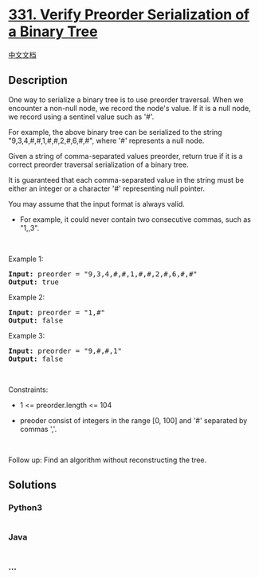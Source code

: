 * [[https://leetcode.com/problems/verify-preorder-serialization-of-a-binary-tree][331.
Verify Preorder Serialization of a Binary Tree]]
  :PROPERTIES:
  :CUSTOM_ID: verify-preorder-serialization-of-a-binary-tree
  :END:
[[./solution/0300-0399/0331.Verify Preorder Serialization of a Binary Tree/README.org][中文文档]]

** Description
   :PROPERTIES:
   :CUSTOM_ID: description
   :END:

#+begin_html
  <p>
#+end_html

One way to serialize a binary tree is to use preorder traversal. When we
encounter a non-null node, we record the node's value. If it is a null
node, we record using a sentinel value such as '#'.

#+begin_html
  </p>
#+end_html

#+begin_html
  <p>
#+end_html

For example, the above binary tree can be serialized to the string
"9,3,4,#,#,1,#,#,2,#,6,#,#", where '#' represents a null node.

#+begin_html
  </p>
#+end_html

#+begin_html
  <p>
#+end_html

Given a string of comma-separated values preorder, return true if it is
a correct preorder traversal serialization of a binary tree.

#+begin_html
  </p>
#+end_html

#+begin_html
  <p>
#+end_html

It is guaranteed that each comma-separated value in the string must be
either an integer or a character '#' representing null pointer.

#+begin_html
  </p>
#+end_html

#+begin_html
  <p>
#+end_html

You may assume that the input format is always valid.

#+begin_html
  </p>
#+end_html

#+begin_html
  <ul>
#+end_html

#+begin_html
  <li>
#+end_html

For example, it could never contain two consecutive commas, such as
"1,,3".

#+begin_html
  </li>
#+end_html

#+begin_html
  </ul>
#+end_html

#+begin_html
  <p>
#+end_html

 

#+begin_html
  </p>
#+end_html

#+begin_html
  <p>
#+end_html

Example 1:

#+begin_html
  </p>
#+end_html

#+begin_html
  <pre><strong>Input:</strong> preorder = "9,3,4,#,#,1,#,#,2,#,6,#,#"
  <strong>Output:</strong> true
  </pre>
#+end_html

#+begin_html
  <p>
#+end_html

Example 2:

#+begin_html
  </p>
#+end_html

#+begin_html
  <pre><strong>Input:</strong> preorder = "1,#"
  <strong>Output:</strong> false
  </pre>
#+end_html

#+begin_html
  <p>
#+end_html

Example 3:

#+begin_html
  </p>
#+end_html

#+begin_html
  <pre><strong>Input:</strong> preorder = "9,#,#,1"
  <strong>Output:</strong> false
  </pre>
#+end_html

#+begin_html
  <p>
#+end_html

 

#+begin_html
  </p>
#+end_html

#+begin_html
  <p>
#+end_html

Constraints:

#+begin_html
  </p>
#+end_html

#+begin_html
  <ul>
#+end_html

#+begin_html
  <li>
#+end_html

1 <= preorder.length <= 104

#+begin_html
  </li>
#+end_html

#+begin_html
  <li>
#+end_html

preoder consist of integers in the range [0, 100] and '#' separated by
commas ','.

#+begin_html
  </li>
#+end_html

#+begin_html
  </ul>
#+end_html

#+begin_html
  <p>
#+end_html

 

#+begin_html
  </p>
#+end_html

#+begin_html
  <p>
#+end_html

Follow up: Find an algorithm without reconstructing the tree.

#+begin_html
  </p>
#+end_html

** Solutions
   :PROPERTIES:
   :CUSTOM_ID: solutions
   :END:

#+begin_html
  <!-- tabs:start -->
#+end_html

*** *Python3*
    :PROPERTIES:
    :CUSTOM_ID: python3
    :END:
#+begin_src python
#+end_src

*** *Java*
    :PROPERTIES:
    :CUSTOM_ID: java
    :END:
#+begin_src java
#+end_src

*** *...*
    :PROPERTIES:
    :CUSTOM_ID: section
    :END:
#+begin_example
#+end_example

#+begin_html
  <!-- tabs:end -->
#+end_html
